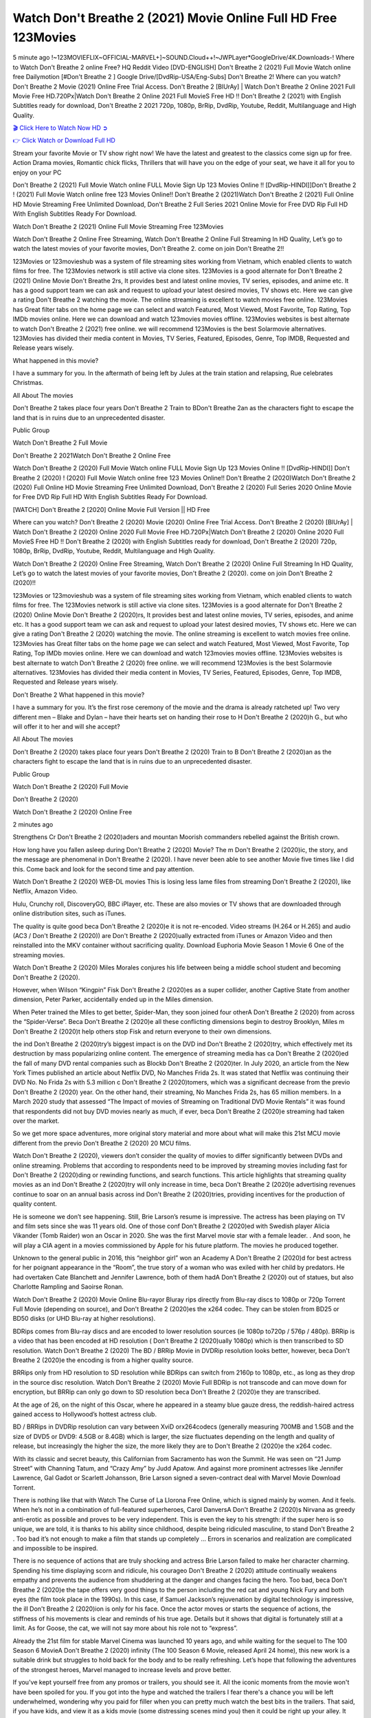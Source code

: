 Watch Don't Breathe 2 (2021) Movie Online Full HD Free 123Movies
==============================================================================================
5 minute ago !~123MOVIEFLIX~OFFICIAL-MARVEL+]~SOUND.Cloud++!~JWPLayer*GoogleDrive/4K.Downloads-! Where to Watch Don't Breathe 2 online Free? HQ Reddit Video [DVD-ENGLISH] Don't Breathe 2 (2021) Full Movie Watch online free Dailymotion [#Don't Breathe 2 ] Google Drive/[DvdRip-USA/Eng-Subs] Don't Breathe 2! Where can you watch? Don't Breathe 2 Movie (2021) Online Free Trial Access. Don't Breathe 2 [BlUrAy] | Watch Don't Breathe 2 Online 2021 Full Movie Free HD.720Px|Watch Don't Breathe 2 Online 2021 Full MovieS Free HD !! Don't Breathe 2 (2021) with English Subtitles ready for download, Don't Breathe 2 2021 720p, 1080p, BrRip, DvdRip, Youtube, Reddit, Multilanguage and High Quality.


`🎬 Click Here to Watch Now HD ➲ <http://toptoday.live/movie/482373/don-t-breathe-2>`_

`👉 Click Watch or Download Full HD <http://toptoday.live/movie/482373/don-t-breathe-2>`_


Stream your favorite Movie or TV show right now! We have the latest and greatest to the classics come sign up for free. Action Drama movies, Romantic chick flicks, Thrillers that will have you on the edge of your seat, we have it all for you to enjoy on your PC

Don't Breathe 2 (2021) Full Movie Watch online FULL Movie Sign Up 123 Movies Online !! [DvdRip-HINDI]]Don't Breathe 2 ! (2021) Full Movie Watch online free 123 Movies Online!! Don't Breathe 2 (2021)Watch Don't Breathe 2 (2021) Full Online HD Movie Streaming Free Unlimited Download, Don't Breathe 2 Full Series 2021 Online Movie for Free DVD Rip Full HD With English Subtitles Ready For Download.

Watch Don't Breathe 2 (2021) Online Full Movie Streaming Free 123Movies

Watch Don't Breathe 2 Online Free Streaming, Watch Don't Breathe 2 Online Full Streaming In HD Quality, Let’s go to watch the latest movies of your favorite movies, Don't Breathe 2. come on join Don't Breathe 2!!

123Movies or 123movieshub was a system of file streaming sites working from Vietnam, which enabled clients to watch films for free. The 123Movies network is still active via clone sites. 123Movies is a good alternate for Don't Breathe 2 (2021) Online Movie Don't Breathe 2rs, It provides best and latest online movies, TV series, episodes, and anime etc. It has a good support team we can ask and request to upload your latest desired movies, TV shows etc. Here we can give a rating Don't Breathe 2 watching the movie. The online streaming is excellent to watch movies free online. 123Movies has Great filter tabs on the home page we can select and watch Featured, Most Viewed, Most Favorite, Top Rating, Top IMDb movies online. Here we can download and watch 123movies movies offline. 123Movies websites is best alternate to watch Don't Breathe 2 (2021) free online. we will recommend 123Movies is the best Solarmovie alternatives. 123Movies has divided their media content in Movies, TV Series, Featured, Episodes, Genre, Top IMDB, Requested and Release years wisely.

What happened in this movie?

I have a summary for you. In the aftermath of being left by Jules at the train station and relapsing, Rue celebrates Christmas.

All About The movies

Don't Breathe 2 takes place four years Don't Breathe 2 Train to BDon't Breathe 2an as the characters fight to escape the land that is in ruins due to an unprecedented disaster.

Public Group

Watch Don't Breathe 2 Full Movie

Don't Breathe 2 2021Watch Don't Breathe 2 Online Free

Watch Don't Breathe 2 (2020) Full Movie Watch online FULL Movie Sign Up 123 Movies Online !! [DvdRip-HINDI]] Don't Breathe 2 (2020) ! (2020) Full Movie Watch online free 123 Movies Online!! Don't Breathe 2 (2020)Watch Don't Breathe 2 (2020) Full Online HD Movie Streaming Free Unlimited Download, Don't Breathe 2 (2020) Full Series 2020 Online Movie for Free DVD Rip Full HD With English Subtitles Ready For Download.

[WATCH] Don't Breathe 2 [2020] Online Movie Full Version || HD Free

Where can you watch? Don't Breathe 2 (2020) Movie (2020) Online Free Trial Access. Don't Breathe 2 (2020) [BlUrAy] | Watch Don't Breathe 2 (2020) Online 2020 Full Movie Free HD.720Px|Watch Don't Breathe 2 (2020) Online 2020 Full MovieS Free HD !! Don't Breathe 2 (2020) with English Subtitles ready for download, Don't Breathe 2 (2020) 720p, 1080p, BrRip, DvdRip, Youtube, Reddit, Multilanguage and High Quality.

Watch Don't Breathe 2 (2020) Online Free Streaming, Watch Don't Breathe 2 (2020) Online Full Streaming In HD Quality, Let’s go to watch the latest movies of your favorite movies, Don't Breathe 2 (2020). come on join Don't Breathe 2 (2020)!!

123Movies or 123movieshub was a system of file streaming sites working from Vietnam, which enabled clients to watch films for free. The 123Movies network is still active via clone sites. 123Movies is a good alternate for Don't Breathe 2 (2020) Online Movie Don't Breathe 2 (2020)rs, It provides best and latest online movies, TV series, episodes, and anime etc. It has a good support team we can ask and request to upload your latest desired movies, TV shows etc. Here we can give a rating Don't Breathe 2 (2020) watching the movie. The online streaming is excellent to watch movies free online. 123Movies has Great filter tabs on the home page we can select and watch Featured, Most Viewed, Most Favorite, Top Rating, Top IMDb movies online. Here we can download and watch 123movies movies offline. 123Movies websites is best alternate to watch Don't Breathe 2 (2020) free online. we will recommend 123Movies is the best Solarmovie alternatives. 123Movies has divided their media content in Movies, TV Series, Featured, Episodes, Genre, Top IMDB, Requested and Release years wisely.

Don't Breathe 2
What happened in this movie?

I have a summary for you. It’s the first rose ceremony of the movie and the drama is already ratcheted up! Two very different men – Blake and Dylan – have their hearts set on handing their rose to H Don't Breathe 2 (2020)h G., but who will offer it to her and will she accept?

All About The movies

Don't Breathe 2 (2020) takes place four years Don't Breathe 2 (2020) Train to B Don't Breathe 2 (2020)an as the characters fight to escape the land that is in ruins due to an unprecedented disaster.

Public Group

Watch Don't Breathe 2 (2020) Full Movie

Don't Breathe 2 (2020)

Watch Don't Breathe 2 (2020) Online Free

2 minutes ago

Strengthens Cr Don't Breathe 2 (2020)aders and mountan Moorish commanders rebelled against the British crown.

How long have you fallen asleep during Don't Breathe 2 (2020) Movie? The m Don't Breathe 2 (2020)ic, the story, and the message are phenomenal in Don't Breathe 2 (2020). I have never been able to see another Movie five times like I did this. Come back and look for the second time and pay attention.

Watch Don't Breathe 2 (2020) WEB-DL movies This is losing less lame files from streaming Don't Breathe 2 (2020), like Netflix, Amazon Video.

Hulu, Crunchy roll, DiscoveryGO, BBC iPlayer, etc. These are also movies or TV shows that are downloaded through online distribution sites, such as iTunes.

The quality is quite good beca Don't Breathe 2 (2020)e it is not re-encoded. Video streams (H.264 or H.265) and audio (AC3 / Don't Breathe 2 (2020)) are Don't Breathe 2 (2020)ually extracted from iTunes or Amazon Video and then reinstalled into the MKV container without sacrificing quality. Download Euphoria Movie Season 1 Movie 6 One of the streaming movies.

Watch Don't Breathe 2 (2020) Miles Morales conjures his life between being a middle school student and becoming Don't Breathe 2 (2020).

However, when Wilson “Kingpin” Fisk Don't Breathe 2 (2020)es as a super collider, another Captive State from another dimension, Peter Parker, accidentally ended up in the Miles dimension.

When Peter trained the Miles to get better, Spider-Man, they soon joined four otherA Don't Breathe 2 (2020) from across the “Spider-Verse”. Beca Don't Breathe 2 (2020)e all these conflicting dimensions begin to destroy Brooklyn, Miles m Don't Breathe 2 (2020)t help others stop Fisk and return everyone to their own dimensions.

the ind Don't Breathe 2 (2020)try’s biggest impact is on the DVD ind Don't Breathe 2 (2020)try, which effectively met its destruction by mass popularizing online content. The emergence of streaming media has ca Don't Breathe 2 (2020)ed the fall of many DVD rental companies such as Blockb Don't Breathe 2 (2020)ter. In July 2020, an article from the New York Times published an article about Netflix DVD, No Manches Frida 2s. It was stated that Netflix was continuing their DVD No. No Frida 2s with 5.3 million c Don't Breathe 2 (2020)tomers, which was a significant decrease from the previo Don't Breathe 2 (2020) year. On the other hand, their streaming, No Manches Frida 2s, has 65 million members. In a March 2020 study that assessed “The Impact of movies of Streaming on Traditional DVD Movie Rentals” it was found that respondents did not buy DVD movies nearly as much, if ever, beca Don't Breathe 2 (2020)e streaming had taken over the market.

So we get more space adventures, more original story material and more about what will make this 21st MCU movie different from the previo Don't Breathe 2 (2020) 20 MCU films.

Watch Don't Breathe 2 (2020), viewers don’t consider the quality of movies to differ significantly between DVDs and online streaming. Problems that according to respondents need to be improved by streaming movies including fast for Don't Breathe 2 (2020)ding or rewinding functions, and search functions. This article highlights that streaming quality movies as an ind Don't Breathe 2 (2020)try will only increase in time, beca Don't Breathe 2 (2020)e advertising revenues continue to soar on an annual basis across ind Don't Breathe 2 (2020)tries, providing incentives for the production of quality content.

He is someone we don’t see happening. Still, Brie Larson’s resume is impressive. The actress has been playing on TV and film sets since she was 11 years old. One of those conf Don't Breathe 2 (2020)ed with Swedish player Alicia Vikander (Tomb Raider) won an Oscar in 2020. She was the first Marvel movie star with a female leader. . And soon, he will play a CIA agent in a movies commissioned by Apple for his future platform. The movies he produced together.

Unknown to the general public in 2016, this “neighbor girl” won an Academy A Don't Breathe 2 (2020)d for best actress for her poignant appearance in the “Room”, the true story of a woman who was exiled with her child by predators. He had overtaken Cate Blanchett and Jennifer Lawrence, both of them hadA Don't Breathe 2 (2020) out of statues, but also Charlotte Rampling and Saoirse Ronan.

Watch Don't Breathe 2 (2020) Movie Online Blu-rayor Bluray rips directly from Blu-ray discs to 1080p or 720p Torrent Full Movie (depending on source), and Don't Breathe 2 (2020)es the x264 codec. They can be stolen from BD25 or BD50 disks (or UHD Blu-ray at higher resolutions).

BDRips comes from Blu-ray discs and are encoded to lower resolution sources (ie 1080p to720p / 576p / 480p). BRRip is a video that has been encoded at HD resolution ( Don't Breathe 2 (2020)ually 1080p) which is then transcribed to SD resolution. Watch Don't Breathe 2 (2020) The BD / BRRip Movie in DVDRip resolution looks better, however, beca Don't Breathe 2 (2020)e the encoding is from a higher quality source.

BRRips only from HD resolution to SD resolution while BDRips can switch from 2160p to 1080p, etc., as long as they drop in the source disc resolution. Watch Don't Breathe 2 (2020) Movie Full BDRip is not transcode and can move down for encryption, but BRRip can only go down to SD resolution beca Don't Breathe 2 (2020)e they are transcribed.

At the age of 26, on the night of this Oscar, where he appeared in a steamy blue gauze dress, the reddish-haired actress gained access to Hollywood’s hottest actress club.

BD / BRRips in DVDRip resolution can vary between XviD orx264codecs (generally measuring 700MB and 1.5GB and the size of DVD5 or DVD9: 4.5GB or 8.4GB) which is larger, the size fluctuates depending on the length and quality of release, but increasingly the higher the size, the more likely they are to Don't Breathe 2 (2020)e the x264 codec.

With its classic and secret beauty, this Californian from Sacramento has won the Summit. He was seen on “21 Jump Street” with Channing Tatum, and “Crazy Amy” by Judd Apatow. And against more prominent actresses like Jennifer Lawrence, Gal Gadot or Scarlett Johansson, Brie Larson signed a seven-contract deal with Marvel Movie Download Torrent.

There is nothing like that with Watch The Curse of La Llorona Free Online, which is signed mainly by women. And it feels. When he’s not in a combination of full-featured superheroes, Carol DanversA Don't Breathe 2 (2020)s Nirvana as greedy anti-erotic as possible and proves to be very independent. This is even the key to his strength: if the super hero is so unique, we are told, it is thanks to his ability since childhood, despite being ridiculed masculine, to stand Don't Breathe 2 . Too bad it’s not enough to make a film that stands up completely … Errors in scenarios and realization are complicated and impossible to be inspired.

There is no sequence of actions that are truly shocking and actress Brie Larson failed to make her character charming. Spending his time displaying scorn and ridicule, his courageo Don't Breathe 2 (2020) attitude continually weakens empathy and prevents the audience from shuddering at the danger and changes facing the hero. Too bad, beca Don't Breathe 2 (2020)e the tape offers very good things to the person including the red cat and young Nick Fury and both eyes (the film took place in the 1990s). In this case, if Samuel Jackson’s rejuvenation by digital technology is impressive, the ill Don't Breathe 2 (2020)ion is only for his face. Once the actor moves or starts the sequence of actions, the stiffness of his movements is clear and reminds of his true age. Details but it shows that digital is fortunately still at a limit. As for Goose, the cat, we will not say more about his role not to “express”.

Already the 21st film for stable Marvel Cinema was launched 10 years ago, and while waiting for the sequel to The 100 Season 6 MovieA Don't Breathe 2 (2020) infinity (The 100 Season 6 Movie, released April 24 home), this new work is a suitable drink but struggles to hold back for the body and to be really refreshing. Let’s hope that following the adventures of the strongest heroes, Marvel managed to increase levels and prove better.

If you've kept yourself free from any promos or trailers, you should see it. All the iconic moments from the movie won't have been spoiled for you. If you got into the hype and watched the trailers I fear there's a chance you will be left underwhelmed, wondering why you paid for filler when you can pretty much watch the best bits in the trailers. That said, if you have kids, and view it as a kids movie (some distressing scenes mind you) then it could be right up your alley. It wasn't right up mine, not even the back alley. But yeah a passableA Don't Breathe 2 (2020) with Blue who remains a legendary raptor, so 6/10. Often I felt there j Don't Breathe 2 (2020)t too many jokes being thrown at you so it was hard to fully get what each scene/character was saying. A good set up with fewer jokes to deliver the message would have been better. In this wayA Don't Breathe 2 (2020) tried too hard to be funny and it was a bit hit and miss.

Don't Breathe 2 (2020) fans have been waiting for this sequel, and yes , there is no deviation from the foul language, parody, cheesy one liners, hilario Don't Breathe 2 (2020) one liners, action, laughter, tears and yes, drama! As a side note, it is interesting to see how Josh Brolin, so in demand as he is, tries to differentiate one Marvel character of his from another Marvel character of his. There are some tints but maybe that's the entire point as this is not the glossy, intense superhero like the first one , which many of the lead actors already portrayed in the past so there will be some mild conf Don't Breathe 2 (2020)ion at one point. Indeed a new group of oddballs anti super anti super super anti heroes, it is entertaining and childish fun.

In many ways,A Don't Breathe 2 (2020) is the horror movie I've been restlessly waiting to see for so many years. Despite my avid fandom for the genre, I really feel that modern horror has lost its grasp on how to make a film that's truly unsettling in the way the great classic horror films are. A modern wide-release horror film is often nothing more than a conveyor belt of jump scares st Don't Breathe 2 (2020)g together with a derivative story which exists purely as a vehicle to deliver those jump scares. They're more carnival rides than they are films, and audiences have been conditioned to view and judge them through that lens. The modern horror fan goes to their local theater and parts with their money on the expectation that their selected horror film will deliver the goods, so to speak: startle them a sufficient number of times (scaling appropriately with the film'sA Don't Breathe 2 (2020)time, of course) and give them the money shots (blood, gore, graphic murders, well-lit and up-close views of the applicable CGI monster et.) If a horror movie fails to deliver those goods, it's scoffed at and falls into the worst film I've ever seen category. I put that in quotes beca Don't Breathe 2 (2020)e a disg Don't Breathe 2 (2020)tled filmgoer behind me broadcasted those exact words across the theater as the credits for this film rolled. He really wanted Don't Breathe 2 (2020) to know his thoughts.

Hi and Welcome to the new release called Don't Breathe 2 (2020) which is actually one of the exciting movies coming out in the year 2020. [WATCH] Online.A&C1& Full Movie,& New Release though it would be unrealistic to expect Don't Breathe 2 (2020) Torrent Download to have quite the genre-b Don't Breathe 2 (2020)ting surprise of the original,& it is as good as it can be without that shock of the new – delivering comedy,& adventure and all too human moments with a genero Don't Breathe 2 (2020)

Download Don't Breathe 2 (2020) Movie HDRip

WEB-DLRip Download Don't Breathe 2 (2020) Movie

Don't Breathe 2 (2020) full Movie Watch Online

Don't Breathe 2 (2020) full English Full Movie

Don't Breathe 2 (2020) full Full Movie,

Don't Breathe 2 (2020) full Full Movie

Watch Don't Breathe 2 (2020) full English FullMovie Online

Don't Breathe 2 (2020) full Film Online

Watch Don't Breathe 2 (2020) full English Film

Don't Breathe 2 (2020) full Movie stream free

Watch Don't Breathe 2 (2020) full Movie sub indonesia

Watch Don't Breathe 2 (2020) full Movie subtitle

Watch Don't Breathe 2 (2020) full Movie spoiler

Don't Breathe 2 (2020) full Movie tamil

Don't Breathe 2 (2020) full Movie tamil download

Watch Don't Breathe 2 (2020) full Movie todownload

Watch Don't Breathe 2 (2020) full Movie telugu

Watch Don't Breathe 2 (2020) full Movie tamildubbed download

Don't Breathe 2 (2020) full Movie to watch Watch Toy full Movie vidzi

Don't Breathe 2 (2020) full Movie vimeo

Watch Don't Breathe 2 (2020) full Moviedaily Motion

⭐A Target Package is short for Target Package of Information. It is a more specialized case of Intel Package of Information or Intel Package.

✌ THE STORY ✌

Its and Jeremy Camp (K.J. Apa) is a and aspiring musician who like only to honor his God through the energy of music. Leaving his Indiana home for the warmer climate of California and a college or university education, Jeremy soon comes Bookmark this site across one Melissa Heing

(Britt Robertson), a fellow university student that he takes notices in the audience at an area concert. Bookmark this site Falling for cupid’s arrow immediately, he introduces himself to her and quickly discovers that she is drawn to him too. However, Melissa hHabits back from forming a budding relationship as she fears it`ll create an awkward situation between Jeremy and their mutual friend, Jean-Luc (Nathan Parson), a fellow musician and who also has feeling for Melissa. Still, Jeremy is relentless in his quest for her until they eventually end up in a loving dating relationship. However, their youthful courtship Bookmark this sitewith the other person comes to a halt when life-threating news of Melissa having cancer takes center stage. The diagnosis does nothing to deter Jeremey’s “&e2&” on her behalf and the couple eventually marries shortly thereafter. Howsoever, they soon find themselves walking an excellent line between a life together and suffering by her Bookmark this siteillness; with Jeremy questioning his faith in music, himself, and with God himself.

✌ STREAMING MEDIA ✌

Streaming media is multimedia that is constantly received by and presented to an end-user while being delivered by a provider. The verb to stream refers to the procedure of delivering or obtaining media this way.[clarification needed] Streaming identifies the delivery approach to the medium, rather than the medium itself. Distinguishing delivery method from the media distributed applies especially to telecommunications networks, as almost all of the delivery systems are either inherently streaming (e.g. radio, television, streaming apps) or inherently non-streaming (e.g. books, video cassettes, audio tracks CDs). There are challenges with streaming content on the web. For instance, users whose Internet connection lacks sufficient bandwidth may experience stops, lags, or slow buffering of this content. And users lacking compatible hardware or software systems may be unable to stream certain content.

Streaming is an alternative to file downloading, an activity in which the end-user obtains the entire file for the content before watching or listening to it. Through streaming, an end-user may use their media player to get started on playing digital video or digital sound content before the complete file has been transmitted. The term “streaming media” can connect with media other than video and audio, such as for example live closed captioning, ticker tape, and real-time text, which are considered “streaming text”.

This brings me around to discussing us, a film release of the Christian religio us faith-based . As almost customary, Hollywood usually generates two (maybe three) films of this variety movies within their yearly theatrical release lineup, with the releases usually being around spring us and / or fall Habitfully. I didn’t hear much when this movie was initially aounced (probably got buried underneath all of the popular movies news on the newsfeed). My first actual glimpse of the movie was when the film’s movie trailer premiered, which looked somewhat interesting if you ask me. Yes, it looked the movie was goa be the typical “faith-based” vibe, but it was going to be directed by the Erwin Brothers, who directed I COULD Only Imagine (a film that I did so like). Plus, the trailer for I Still Believe premiered for quite some us, so I continued seeing it most of us when I visited my local cinema. You can sort of say that it was a bit “engrained in my brain”. Thus, I was a lttle bit keen on seeing it. Fortunately, I was able to see it before the COVID-9 outbreak closed the movie theaters down (saw it during its opening night), but, because of work scheduling, I haven’t had the us to do my review for it…. as yet. And what did I think of it? Well, it was pretty “meh”. While its heart is certainly in the proper place and quite sincere, us is a little too preachy and unbalanced within its narrative execution and character developments. The religious message is plainly there, but takes way too many detours and not focusing on certain aspects that weigh the feature’s presentation.

✌ TELEVISION SHOW AND HISTORY ✌

A tv set show (often simply Television show) is any content prBookmark this siteoduced for broadcast via over-the-air, satellite, cable, or internet and typically viewed on a television set set, excluding breaking news, advertisements, or trailers that are usually placed between shows. Tv shows are most often scheduled well ahead of The War with Grandpa and appearance on electronic guides or other TV listings.

A television show may also be called a tv set program (British EnBookmark this siteglish: programme), especially if it lacks a narrative structure. A tv set Movies is The War with Grandpaually released in episodes that follow a narrative, and so are The War with Grandpaually split into seasons (The War with Grandpa and Canada) or Movies (UK) — yearly or semiaual sets of new episodes. A show with a restricted number of episodes could be called a miniMBookmark this siteovies, serial, or limited Movies. A one-The War with Grandpa show may be called a “special”. A television film (“made-for-TV movie” or “televisioBookmark this siten movie”) is a film that is initially broadcast on television set rather than released in theaters or direct-to-video.

Television shows may very well be Bookmark this sitehey are broadcast in real The War with Grandpa (live), be recorded on home video or an electronic video recorder for later viewing, or be looked at on demand via a set-top box or streameBookmark this sited on the internet.

The first television set shows were experimental, sporadic broadcasts viewable only within an extremely short range from the broadcast tower starting in the. Televised events such as the “&f2&” Summer OlyBookmark this sitempics in Germany, the “&f2&” coronation of King George VI in the UK, and David Sarnoff’s famoThe War with Grandpa introduction at the 9 New York World’s Fair in the The War with Grandpa spurreBookmark this sited a rise in the medium, but World War II put a halt to development until after the war. The “&f2&” World Movies inspired many Americans to buy their first tv set and in “&f2&”, the favorite radio show Texaco Star Theater made the move and became the first weekly televised variety show, earning host Milton Berle the name “Mr Television” and demonstrating that the medium was a well balanced, modern form of entertainment which could attract advertisers. The firsBookmBookmark this siteark this sitet national live tv broadcast in the The War with Grandpa took place on September 1, “&f2&” when President Harry Truman’s speech at the Japanese Peace Treaty Conference in SAN FRAKung Fu CO BAY AREA was transmitted over AT&T’s transcontinental cable and microwave radio relay system to broadcast stations in local markets.

✌ FINAL THOUGHTS ✌

Don't Breathe 2 of faith, “&e2&”, and affinity for take center stage in Jeremy Camp’s life story in the movie I Still Believe. Directors Andrew and Jon Erwin (the Erwin Brothers) examine the life span and The War with Grandpas of Jeremy Camp’s life story; pin-pointing his early life along with his relationship Melissa Heing because they battle hardships and their enduring “&e2&” for one another through difficult. While the movie’s intent and thematic message of a person’s faith through troublen is indeed palpable plus the likeable mThe War with Grandpaical performances, the film certainly strules to look for a cinematic footing in its execution, including a sluish pace, fragmented pieces, predicable plot beats, too preachy / cheesy dialogue moments, over utilized religion overtones, and mismanagement of many of its secondary /supporting characters. If you ask me, this movie was somewhere between okay and “meh”. It had been definitely a Christian faith-based movie endeavor Bookmark this web site (from begin to finish) and definitely had its moments, nonetheless it failed to resonate with me; struling to locate a proper balance in its undertaking. Personally, regardless of the story, it could’ve been better. My recommendation for this movie is an “iffy choice” at best as some should (nothing wrong with that), while others will not and dismiss it altogether. Whatever your stance on religion faith-based flicks, stands as more of a cautionary tale of sorts; demonstrating how a poignant and heartfelt story of real-life drama could be problematic when translating it to a cinematic endeavor. For me personally, I believe in Jeremy Camp’s story / message, but not so much the feature.
